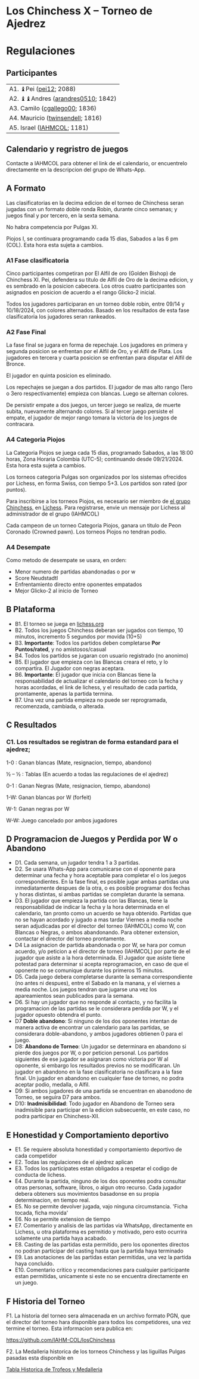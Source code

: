 * Los Chinchess X – Torneo de Ajedrez

* Regulaciones

** Participantes

| A1. ♝Pei ([[https://lichess.org/?user=pei12#friend][pei12]]; 2088)            |
| A2. ♝♝Andres ([[https://lichess.org/?user=arandres0510#friend][arandres0510]]; 1842) |
| A3. Camilo ([[https://lichess.org/?user=cgallego00#friend][cgallego00]]; 1836)     |
| A4. Mauricio ([[https://lichess.org/?user=twinsendell#friend][twinsendell]]; 1816)  |
| A5. Israel ([[https://lichess.org/?user=IAHMCOL#friend][IAHMCOL]]; 1181)        |

** Calendario y regristro de juegos

   Contacte a IAHMCOL para obtener el link de el calendario, or encuentrelo
   directamente en la descripcion del grupo de Whats-App. 

** A Formato

   Las clasificatorias en la decima edicion de el torneo de Chinchess seran
   jugadas con un formato doble ronda Robin, durante cinco semanas; y juegos
   final y por tercero,  en la sexta semana.

   No habra competencia por Pulgas XI.

   Piojos I, se continuara programando cada 15 dias, Sabados a las 6 pm
   (COL). Esta hora esta sujeta a cambios.

*** A1	Fase clasificatoria

    Cinco participantes competiran por El Alfil de oro (Golden Bishop) de Chinchess XI. Pei,
    defendera su titulo de Alfil de Oro de la decima edicion, y es sembrado en
    la posicion cabecera. Los otros cuatro participantes son asignados en
    posicion de acuerdo a el rango Glicko-2 inicial.
    
    Todos los jugadores participaran en un torneo doble robin, entre 09/14 y
    10/18/2024, con colores alternados. Basado en los resultados de esta fase
    clasificatoria los jugadores seran rankeados.
    
*** A2 Fase Final

    La fase final se jugara en forma de repechaje. Los jugadores en primera y
    segunda posicion se enfrentan por el Alfil de Oro, y el Alfil de
    Plata. Los jugadores en tercera y cuarta posicion se enfrentan para
    disputar el Alfil de Bronce.

    El jugador en quinta posicion es eliminado.

    Los repechajes se juegan a dos partidos. El jugador de mas alto rango
    (1ero o 3ero respectivamente) empieza con blancas. Luego se alternan
    colores.

    De persistir empate a dos juegos, un tercer juego se realiza, de muerte
    subita, nuevamente alternando colores. Si al tercer juego persiste el
    empate, el jugador de mejor rango tomara la victoria de los juegos de
    contracara.

*** A4	Categoria Piojos

    La Categoria Piojos se juega cada 15 dias, programado Sabados, a las 18:00
    horas, Zona Horaria Colombia (UTC-5); continuando desde 09/21/2024. Esta
    hora esta sujeta a cambios.

    Los torneos categoria Pulgas son organizados por los sistemas ofrecidos
    por Lichess, en forma Swiss, con tiempo 5+3. Los partidos son rated (por
    puntos).

    Para inscribirse a los torneos Piojos, es necesario ser miembro de [[https://lichess.org/team/chinchess][el
    grupo Chinchess]],  en [[https://lichess.org/][Lichess]]. Para registrarse, envie un mensaje por
    Lichess al administrador de el grupo (IAHMCOL)

    Cada campeon de un torneo Categoria Piojos, ganara un titulo de Peon
    Coronado (Crowned pawn). Los  torneos Piojos no tendran podio.
    
*** A4	Desempate

    Como metodo de desempate se usara, en orden:

    + Menor numero de partidas abandonadas o por w
    + Score Neudstadtl
    + Enfrentamiento  directo entre oponentes empatados
    + Mejor Glicko-2 al inicio de Torneo
    
** B Plataforma

   + B1. El torneo se juega en [[https://lichess.org/][lichess.org]]
   + B2. Todos los juegos Chinchess deberan ser jugados con tiempo, 10 minutos,
     incremento 5 segundos por movida (10+5)
   + B3. *Importante*: Todos los partidos deben completarse *Por Puntos/rated*,
     y no amistosos/casual
   + B4. Todos los partidos se jugaran con usuario registrado (no anonimo)
   + B5. El jugador que empieza con las Blancas creara el reto, y lo
     compartira. El Jugador con negras aceptara.
   + B6. *Importante*: El jugador que inicia con Blancas tiene la
     responsabilidad de actualizar el calendario del torneo con la fecha y
     horas acordadas, el link de lichess, y el resultado de cada partida,
     prontamente, apenas la partida termina.
   + B7. Una vez una partida empieza no puede ser reprogramada,
     recomenzada, cambiada, o alterada.

** C Resultados

*** C1. Los resultados se registran de forma estandard para el ajedrez;

1-0 : Ganan blancas (Mate, resignacion, tiempo, abandono)

½ – ½ : Tablas (En acuerdo a todas las regulaciones de el ajedrez)

0-1 : Ganan Negras (Mate, resignacion, tiempo, abandono)

1-W: Ganan blancas por W (forfeit)

W-1: Ganan negras por W

W-W: Juego cancelado por ambos jugadores

** D Programacion de Juegos y Perdida por W o Abandono

   + D1. Cada semana, un jugador tendra 1 a 3 partidas.
   + D2. Se usara Whats-App  para
     comunicarse con el oponente para determinar una fecha y hora aceptable
     para completar el o los juegos correspondientes. En la fase final, es posible jugar ambas
     partidas una inmediatamente despues de la otra, o es posible programar
     dos fechas y horas distintas, si ambas partidas se completan durante la semana.
   + D3. El jugador que empieza la partida con las Blancas, tiene la
     responsabilidad de indicar la fecha y la hora determinada en el
     calendario, tan pronto como un acuerdo se haya obtenido. Partidas que no
     se hayan acordado y jugado a mas tardar Viernes a media noche seran
     adjudicadas por el director del torneo (IAHMCOL) como W, con Blancas o
     Negras, o ambos abandonando. Para obtener extension, contactar el
     director del torneo prontamente.
   + D4 La asignacion de partida abandonada o por W, se hara por comun
     acuerdo, y/o peticion a el director de torneo (IAHMCOL) por parte de el
     jugador que asiste a la hora determinada. El Jugador que asiste tiene
     potestad para determinar si acepta reprogramacion, en caso de que el
     oponente no se comunique durante los primeros 15 minutos. 
   + D5. Cada juego debera completarse durante la semana correspondiente (no
     antes ni despues), entre el Sabado en la manana, y el viernes a media
     noche. Los juegos tendran que jugarse una vez los apareamientos sean
     publicados para la semana.
   + D6. Si hay un jugador que no responde al contacto, y no facilita la
     programacion de las partidas se le considerara perdida por W, y el
     jugador opuesto obtendra el punto.
   + D7 *Doble abandono*: Si ninguno de los dos oponentes intentan de manera
     activa de encontrar un calendario para las partidas, se considerara
     doble-abandono, y ambos jugadores obtienen 0 para el juego.
   + D8: *Abandono de Torneo*: Un jugador se determinara en abandono si pierde
     dos juegos por W, o por peticion personal. Los partidos siguientes de ese
     jugador se asignaran como victoria por W al oponente, si embargo los
     resultados previos no se modificaran. Un jugador en abandono en la fase
     clasificatoria no clasificara a la fase final. Un jugador en abandono en
     cualquier fase de torneo, no podra aceptar podio, medalla, o Alfil.
   + D9: Si ambos jugadores de una partida se encuentran en abanodono de
     Torneo, se seguira D7 para ambos.
   + D10: *Inadmisibilidad*: Todo jugador en Abandono de Torneo sera
     inadmisible para participar en la edicion subsecuente, en este caso, no
     podra participar en Chinchess-XII.
     
** E Honestidad y Comportamiento deportivo

   + E1. Se requiere absoluta honestidad y comportamiento deportivo de cada
     competidor
   + E2. Todas las regulaciones de el ajedrez aplican
   + E3. Todos los participates estan obligados a respetar el codigo de
     conducta de lichess.
   + E4. Durante la partida, ninguno de los dos oponentes podra consultar
     otras personas, software, libros, o algun otro recurso. Cada jugador
     debera obteners sus movimientos basadonse en su propia determinacion, en
     tiempo real.
   + E5. No se permite devolver jugada, vajo ninguna circumstancia. 'Ficha
     tocada, ficha movida'
   + E6. No se permite extension de tiempo
   + E7. Comentario y analisis de las partidas via WhatsApp, directamente en
     Lichess, u otra plataforma es permitido y motivado, pero esto ocurrira
     solamente una partida haya acabado.
   + E8. Casting de las partidas esta permitido, pero los oponentes directos
     no podran participar del casting hasta que la partida haya terminado
   + E9. Las anotaciones de las partidas estan permitidas, una vez la partida
     haya concluido.
   + E10. Comentario critico y recomendaciones para cualquier participante
     estan permitidas, unicamente si este no se encuentra directamente en un juego. 

** F Historia del Torneo
   
   F1. La historia del torneo sera almacenada en un archivo formato PGN, que
   el director del torneo hara disponible para todos los competidores, una vez
   termine el torneo. Esta informacion sera publica en:

   [[https://github.com/IAHM-COL/losChinchess]]

   F2. La Medalleria historica de los torneos Chinchess y las liguillas Pulgas
   pasadas esta disponible en
   
   [[https://github.com/IAHM-COL/losChinchess/blob/master/10-LosChinchess-X/10-MedalryHistory.org][Tabla Historica de Trofeos y Medalleria]]
   
